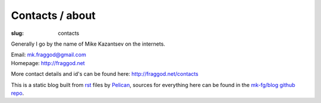 Contacts / about
################

:slug: contacts

Generally I go by the name of Mike Kazantsev on the internets.

| Email: mk.fraggod@gmail.com
| Homepage: http://fraggod.net

More contact details and id's can be found here: http://fraggod.net/contacts

This is a static blog built from rst_ files by Pelican_, sources for
everything here can be found in the `mk-fg/blog github repo`_.

.. _rst: http://docutils.sourceforge.net/rst.html
.. _Pelican: http://pelican.readthedocs.org/
.. _mk-fg/blog github repo: https://github.com/mk-fg/blog
